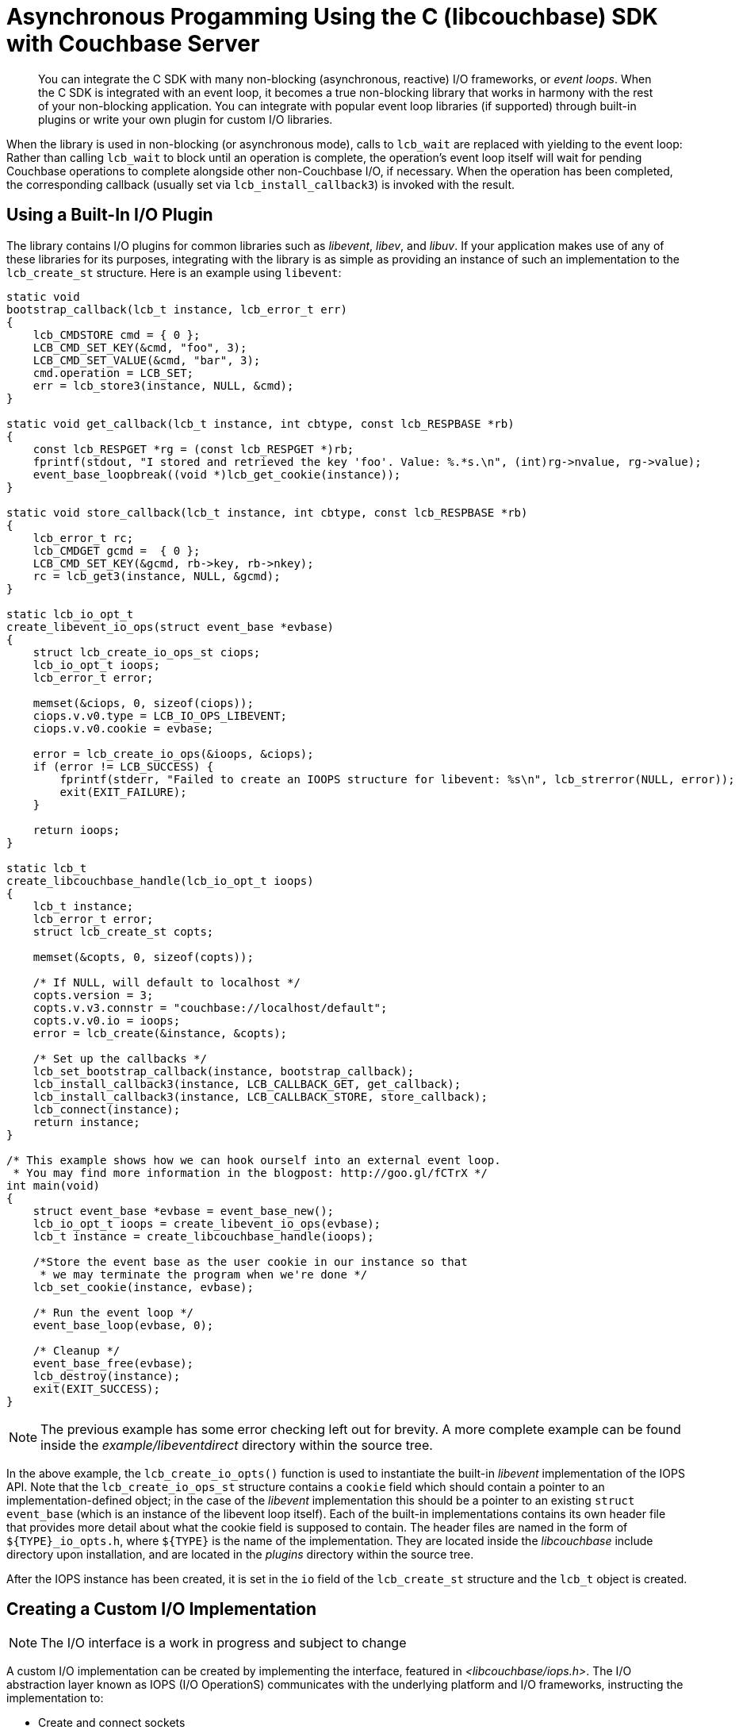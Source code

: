 = Asynchronous Progamming Using the C (libcouchbase) SDK with Couchbase Server
:navtitle: Asynchronous Programming
:page-topic-type: concept
:page-aliases: reactive-apps,observables,rxjava,howtos:concurrent-async-apis

[abstract]
You can integrate the C SDK with many non-blocking (asynchronous, reactive) I/O frameworks, or _event loops_.
When the C SDK is integrated with an event loop, it becomes a true non-blocking library that works in harmony with the rest of your non-blocking application.
You can integrate with popular event loop libraries (if supported) through built-in plugins or write your own plugin for custom I/O libraries.

When the library is used in non-blocking (or asynchronous mode), calls to [.api]`lcb_wait` are replaced with yielding to the event loop: Rather than calling [.api]`lcb_wait` to block until an operation is complete, the operation's event loop itself will wait for pending Couchbase operations to complete alongside other non-Couchbase I/O, if necessary.
When the operation has been completed, the corresponding callback (usually set via [.api]`lcb_install_callback3`) is invoked with the result.

== Using a Built-In I/O Plugin

The library contains I/O plugins for common libraries such as _libevent_, _libev_, and _libuv_.
If your application makes use of any of these libraries for its purposes, integrating with the library is as simple as providing an instance of such an implementation to the `lcb_create_st` structure.
Here is an example using [.api]`libevent`:

[source,c]
----
static void
bootstrap_callback(lcb_t instance, lcb_error_t err)
{
    lcb_CMDSTORE cmd = { 0 };
    LCB_CMD_SET_KEY(&cmd, "foo", 3);
    LCB_CMD_SET_VALUE(&cmd, "bar", 3);
    cmd.operation = LCB_SET;
    err = lcb_store3(instance, NULL, &cmd);
}

static void get_callback(lcb_t instance, int cbtype, const lcb_RESPBASE *rb)
{
    const lcb_RESPGET *rg = (const lcb_RESPGET *)rb;
    fprintf(stdout, "I stored and retrieved the key 'foo'. Value: %.*s.\n", (int)rg->nvalue, rg->value);
    event_base_loopbreak((void *)lcb_get_cookie(instance));
}

static void store_callback(lcb_t instance, int cbtype, const lcb_RESPBASE *rb)
{
    lcb_error_t rc;
    lcb_CMDGET gcmd =  { 0 };
    LCB_CMD_SET_KEY(&gcmd, rb->key, rb->nkey);
    rc = lcb_get3(instance, NULL, &gcmd);
}

static lcb_io_opt_t
create_libevent_io_ops(struct event_base *evbase)
{
    struct lcb_create_io_ops_st ciops;
    lcb_io_opt_t ioops;
    lcb_error_t error;

    memset(&ciops, 0, sizeof(ciops));
    ciops.v.v0.type = LCB_IO_OPS_LIBEVENT;
    ciops.v.v0.cookie = evbase;

    error = lcb_create_io_ops(&ioops, &ciops);
    if (error != LCB_SUCCESS) {
        fprintf(stderr, "Failed to create an IOOPS structure for libevent: %s\n", lcb_strerror(NULL, error));
        exit(EXIT_FAILURE);
    }

    return ioops;
}

static lcb_t
create_libcouchbase_handle(lcb_io_opt_t ioops)
{
    lcb_t instance;
    lcb_error_t error;
    struct lcb_create_st copts;

    memset(&copts, 0, sizeof(copts));

    /* If NULL, will default to localhost */
    copts.version = 3;
    copts.v.v3.connstr = "couchbase://localhost/default";
    copts.v.v0.io = ioops;
    error = lcb_create(&instance, &copts);

    /* Set up the callbacks */
    lcb_set_bootstrap_callback(instance, bootstrap_callback);
    lcb_install_callback3(instance, LCB_CALLBACK_GET, get_callback);
    lcb_install_callback3(instance, LCB_CALLBACK_STORE, store_callback);
    lcb_connect(instance);
    return instance;
}

/* This example shows how we can hook ourself into an external event loop.
 * You may find more information in the blogpost: http://goo.gl/fCTrX */
int main(void)
{
    struct event_base *evbase = event_base_new();
    lcb_io_opt_t ioops = create_libevent_io_ops(evbase);
    lcb_t instance = create_libcouchbase_handle(ioops);

    /*Store the event base as the user cookie in our instance so that
     * we may terminate the program when we're done */
    lcb_set_cookie(instance, evbase);

    /* Run the event loop */
    event_base_loop(evbase, 0);

    /* Cleanup */
    event_base_free(evbase);
    lcb_destroy(instance);
    exit(EXIT_SUCCESS);
}
----

NOTE: The previous example has some error checking left out for brevity.
A more complete example can be found inside the [.path]_example/libeventdirect_ directory within the source tree.

In the above example, the [.api]`lcb_create_io_opts()` function is used to instantiate the built-in _libevent_ implementation of the IOPS API.
Note that the `lcb_create_io_ops_st` structure contains a `cookie` field which should contain a pointer to an implementation-defined object; in the case of the _libevent_ implementation this should be a pointer to an existing `struct event_base` (which is an instance of the libevent loop itself).
Each of the built-in implementations contains its own header file that provides more detail about what the cookie field is supposed to contain.
The header files are named in the form of `+${TYPE}_io_opts.h+`, where `+${TYPE}+` is the name of the implementation.
They are located inside the [.path]_libcouchbase_ include directory upon installation, and are located in the [.path]_plugins_ directory within the source tree.

After the IOPS instance has been created, it is set in the `io` field of the `lcb_create_st` structure and the `lcb_t` object is created.

== Creating a Custom I/O Implementation

NOTE: The I/O interface is a work in progress and subject to change

A custom I/O implementation can be created by implementing the interface, featured in [.path]_<libcouchbase/iops.h>_.
The I/O abstraction layer known as IOPS (I/O OperationS) communicates with the underlying platform and I/O frameworks, instructing the implementation to:

* Create and connect sockets
* Reads and write from and to the socket (_I/O_)
* Scheduling callbacks to be invoked when a socket is available for writing or reading (_events_)
* Scheduling callbacks to be invoked after a certain period has elapsed (_timers_)

== Usage Differences in Non-Blocking Mode

For the most part, programming with libcouchbase is the same regardless of whether you're using it in a blocking or non-blocking application.
There are some key differences to note, however:

* [.api]`lcb_wait()` should not be called in non-blocking mode.
By definition, the [.api]`lcb_wait()` routine will block the application until all pending I/O completes.
In non-blocking mode the pending I/O is completed when control is returned back to the event loop.
* You must not schedule operations until the bootstrap callback, [.api]`lcb_set_bootstrap_callback()`, has been invoked.
This is because operations must be forwarded to a destination node in the cluster depending on the key specified within the operation.
Until the client has been bootstrapped it does not know how to forward keys to any nodes.
+
Unlike blocking mode where you may simply do:
+
[source,c]
----
lcb_connect(instance);
lcb_wait(instance);
if (lcb_get_bootstrap_status(instance) == LCB_SUCCESS)) {
  // Start operations
}
----
+
You need to use the callback variant that notifies your application when the library is ready.

* You are responsible for ensuring that the `iops` structure passed to the library remains valid until [.api]`lcb_destroy` is invoked.
Likewise, you are responsible for freeing the `iops` structure via [.api]`lcb_destroy_io_opts()` when it is no longer required.
* Currently the library does blocking DNS look-ups via the standard [.api]`getaddrinfo()` call.
Typically this should not take a long time but may potentially block your application if an invalid host name is detected or the DNS server in use is slow to respond.
